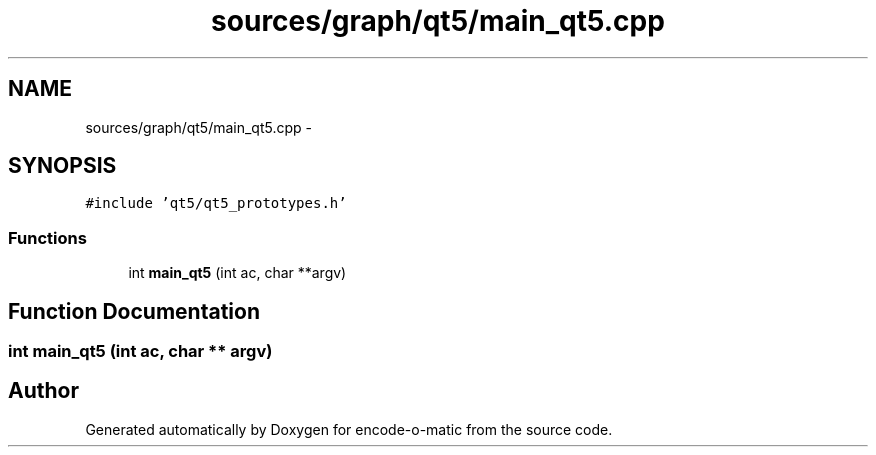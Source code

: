 .TH "sources/graph/qt5/main_qt5.cpp" 3 "Sun Sep 27 2015" "encode-o-matic" \" -*- nroff -*-
.ad l
.nh
.SH NAME
sources/graph/qt5/main_qt5.cpp \- 
.SH SYNOPSIS
.br
.PP
\fC#include 'qt5/qt5_prototypes\&.h'\fP
.br

.SS "Functions"

.in +1c
.ti -1c
.RI "int \fBmain_qt5\fP (int ac, char **argv)"
.br
.in -1c
.SH "Function Documentation"
.PP 
.SS "int main_qt5 (int ac, char ** argv)"

.SH "Author"
.PP 
Generated automatically by Doxygen for encode-o-matic from the source code\&.
